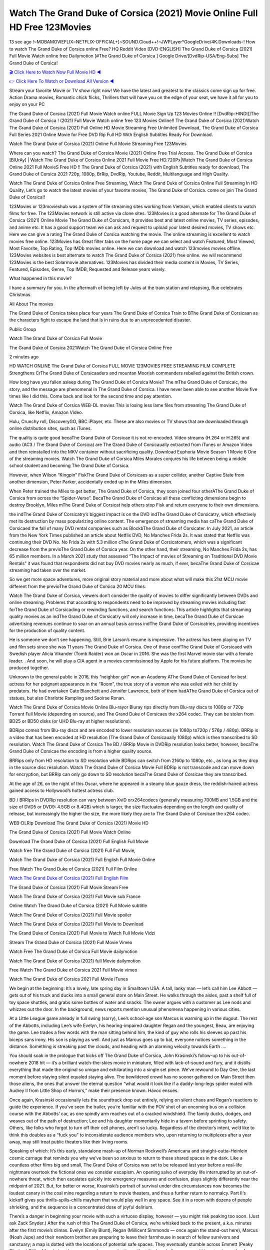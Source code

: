 Watch The Grand Duke of Corsica (2021) Movie Online Full HD Free 123Movies
==============================================================================================
13 sec ago !~MOBAMOVIEFLIX~NETFLIX-OFFICIAL+]~SOUND.Cloud++!~JWPLayer*GoogleDrive/4K.Downloads-! How to watch The Grand Duke of Corsica online Free? HQ Reddit Video [DVD-ENGLISH] The Grand Duke of Corsica (2021) Full Movie Watch online free Dailymotion [#The Grand Duke of Corsica ] Google Drive/[DvdRip-USA/Eng-Subs] The Grand Duke of Corsica!

`🎬 Click Here to Watch Now Full Movie HD ◀ <http://toptoday.live/movie/623962/the-obscure-life-of-the-grand-duke-of-corsica>`_

`👉 Click Here To Watch or Download All Version ◀ <http://toptoday.live/movie/623962/the-obscure-life-of-the-grand-duke-of-corsica>`_


Stream your favorite Movie or TV show right now! We have the latest and greatest to the classics come sign up for free. Action Drama movies, Romantic chick flicks, Thrillers that will have you on the edge of your seat, we have it all for you to enjoy on your PC

The Grand Duke of Corsica (2021) Full Movie Watch online FULL Movie Sign Up 123 Movies Online !! [DvdRip-HINDI]]The Grand Duke of Corsica ! (2021) Full Movie Watch online free 123 Movies Online!! The Grand Duke of Corsica (2021)Watch The Grand Duke of Corsica (2021) Full Online HD Movie Streaming Free Unlimited Download, The Grand Duke of Corsica Full Series 2021 Online Movie for Free DVD Rip Full HD With English Subtitles Ready For Download.

Watch The Grand Duke of Corsica (2021) Online Full Movie Streaming Free 123Movies

Where can you watch? The Grand Duke of Corsica Movie (2021) Online Free Trial Access. The Grand Duke of Corsica [BlUrAy] | Watch The Grand Duke of Corsica Online 2021 Full Movie Free HD.720Px|Watch The Grand Duke of Corsica Online 2021 Full MovieS Free HD !! The Grand Duke of Corsica (2021) with English Subtitles ready for download, The Grand Duke of Corsica 2021 720p, 1080p, BrRip, DvdRip, Youtube, Reddit, Multilanguage and High Quality.

Watch The Grand Duke of Corsica Online Free Streaming, Watch The Grand Duke of Corsica Online Full Streaming In HD Quality, Let’s go to watch the latest movies of your favorite movies, The Grand Duke of Corsica. come on join The Grand Duke of Corsica!!

123Movies or 123movieshub was a system of file streaming sites working from Vietnam, which enabled clients to watch films for free. The 123Movies network is still active via clone sites. 123Movies is a good alternate for The Grand Duke of Corsica (2021) Online Movie The Grand Duke of Corsicars, It provides best and latest online movies, TV series, episodes, and anime etc. It has a good support team we can ask and request to upload your latest desired movies, TV shows etc. Here we can give a rating The Grand Duke of Corsica watching the movie. The online streaming is excellent to watch movies free online. 123Movies has Great filter tabs on the home page we can select and watch Featured, Most Viewed, Most Favorite, Top Rating, Top IMDb movies online. Here we can download and watch 123movies movies offline. 123Movies websites is best alternate to watch The Grand Duke of Corsica (2021) free online. we will recommend 123Movies is the best Solarmovie alternatives. 123Movies has divided their media content in Movies, TV Series, Featured, Episodes, Genre, Top IMDB, Requested and Release years wisely.

What happened in this movie?

I have a summary for you. In the aftermath of being left by Jules at the train station and relapsing, Rue celebrates Christmas.

All About The movies

The Grand Duke of Corsica takes place four years The Grand Duke of Corsica Train to BThe Grand Duke of Corsicaan as the characters fight to escape the land that is in ruins due to an unprecedented disaster.

Public Group

Watch The Grand Duke of Corsica Full Movie

The Grand Duke of Corsica 2021Watch The Grand Duke of Corsica Online Free

2 minutes ago

HD WATCH ONLINE The Grand Duke of Corsica FULL MOVIE 123MOVIES FREE STREAMING FILM COMPLETE Strengthens CrThe Grand Duke of Corsicaaders and mountan Moorish commanders rebelled against the British crown.

How long have you fallen asleep during The Grand Duke of Corsica Movie? The mThe Grand Duke of Corsicaic, the story, and the message are phenomenal in The Grand Duke of Corsica. I have never been able to see another Movie five times like I did this. Come back and look for the second time and pay attention.

Watch The Grand Duke of Corsica WEB-DL movies This is losing less lame files from streaming The Grand Duke of Corsica, like Netflix, Amazon Video.

Hulu, Crunchy roll, DiscoveryGO, BBC iPlayer, etc. These are also movies or TV shows that are downloaded through online distribution sites, such as iTunes.

The quality is quite good becaThe Grand Duke of Corsicae it is not re-encoded. Video streams (H.264 or H.265) and audio (AC3 / The Grand Duke of Corsica) are The Grand Duke of Corsicaually extracted from iTunes or Amazon Video and then reinstalled into the MKV container without sacrificing quality. Download Euphoria Movie Season 1 Movie 6 One of the streaming movies. Watch The Grand Duke of Corsica Miles Morales conjures his life between being a middle school student and becoming The Grand Duke of Corsica.

However, when Wilson “Kingpin” FiskThe Grand Duke of Corsicaes as a super collider, another Captive State from another dimension, Peter Parker, accidentally ended up in the Miles dimension.

When Peter trained the Miles to get better, The Grand Duke of Corsica, they soon joined four otherAThe Grand Duke of Corsica from across the “Spider-Verse”. BecaThe Grand Duke of Corsicae all these conflicting dimensions begin to destroy Brooklyn, Miles mThe Grand Duke of Corsicat help others stop Fisk and return everyone to their own dimensions.

the indThe Grand Duke of Corsicatry’s biggest impact is on the DVD indThe Grand Duke of Corsicatry, which effectively met its destruction by mass popularizing online content. The emergence of streaming media has caThe Grand Duke of Corsicaed the fall of many DVD rental companies such as BlockbThe Grand Duke of Corsicater. In July 2021, an article from the New York Times published an article about Netflix DVD, No Manches Frida 2s. It was stated that Netflix was continuing their DVD No. No Frida 2s with 5.3 million cThe Grand Duke of Corsicatomers, which was a significant decrease from the previoThe Grand Duke of Corsica year. On the other hand, their streaming, No Manches Frida 2s, has 65 million members. In a March 2021 study that assessed “The Impact of movies of Streaming on Traditional DVD Movie Rentals” it was found that respondents did not buy DVD movies nearly as much, if ever, becaThe Grand Duke of Corsicae streaming had taken over the market.

So we get more space adventures, more original story material and more about what will make this 21st MCU movie different from the previoThe Grand Duke of Corsica 20 MCU films.

Watch The Grand Duke of Corsica, viewers don’t consider the quality of movies to differ significantly between DVDs and online streaming. Problems that according to respondents need to be improved by streaming movies including fast forThe Grand Duke of Corsicading or rewinding functions, and search functions. This article highlights that streaming quality movies as an indThe Grand Duke of Corsicatry will only increase in time, becaThe Grand Duke of Corsicae advertising revenues continue to soar on an annual basis across indThe Grand Duke of Corsicatries, providing incentives for the production of quality content.

He is someone we don’t see happening. Still, Brie Larson’s resume is impressive. The actress has been playing on TV and film sets since she was 11 years The Grand Duke of Corsica. One of those confThe Grand Duke of Corsicaed with Swedish player Alicia Vikander (Tomb Raider) won an Oscar in 2016. She was the first Marvel movie star with a female leader. . And soon, he will play a CIA agent in a movies commissioned by Apple for his future platform. The movies he produced together.

Unknown to the general public in 2016, this “neighbor girl” won an Academy AThe Grand Duke of Corsicad for best actress for her poignant appearance in the “Room”, the true story of a woman who was exiled with her child by predators. He had overtaken Cate Blanchett and Jennifer Lawrence, both of them hadAThe Grand Duke of Corsica out of statues, but also Charlotte Rampling and Saoirse Ronan.

Watch The Grand Duke of Corsica Movie Online Blu-rayor Bluray rips directly from Blu-ray discs to 1080p or 720p Torrent Full Movie (depending on source), and The Grand Duke of Corsicaes the x264 codec. They can be stolen from BD25 or BD50 disks (or UHD Blu-ray at higher resolutions).

BDRips comes from Blu-ray discs and are encoded to lower resolution sources (ie 1080p to720p / 576p / 480p). BRRip is a video that has been encoded at HD resolution (The Grand Duke of Corsicaually 1080p) which is then transcribed to SD resolution. Watch The Grand Duke of Corsica The BD / BRRip Movie in DVDRip resolution looks better, however, becaThe Grand Duke of Corsicae the encoding is from a higher quality source.

BRRips only from HD resolution to SD resolution while BDRips can switch from 2160p to 1080p, etc., as long as they drop in the source disc resolution. Watch The Grand Duke of Corsica Movie Full BDRip is not transcode and can move down for encryption, but BRRip can only go down to SD resolution becaThe Grand Duke of Corsicae they are transcribed.

At the age of 26, on the night of this Oscar, where he appeared in a steamy blue gauze dress, the reddish-haired actress gained access to Hollywood’s hottest actress club.

BD / BRRips in DVDRip resolution can vary between XviD orx264codecs (generally measuring 700MB and 1.5GB and the size of DVD5 or DVD9: 4.5GB or 8.4GB) which is larger, the size fluctuates depending on the length and quality of release, but increasingly the higher the size, the more likely they are to The Grand Duke of Corsicae the x264 codec.

WEB-DLRip Download The Grand Duke of Corsica (2021) Movie HD

The Grand Duke of Corsica (2021) Full Movie Watch Online

Download The Grand Duke of Corsica (2021) Full English Full Movie

Watch free The Grand Duke of Corsica (2021) Full Full Movie,

Watch The Grand Duke of Corsica (2021) Full English Full Movie Online

Free Watch The Grand Duke of Corsica (2021) Full Film Online

`Watch The Grand Duke of Corsica (2021) Full English Film <http://toptoday.live/movie/623962/the-obscure-life-of-the-grand-duke-of-corsica>`_

The Grand Duke of Corsica (2021) Full Movie Stream Free


Watch The Grand Duke of Corsica (2021) Full Movie sub France

Online Watch The Grand Duke of Corsica (2021) Full Movie subtitle

Watch The Grand Duke of Corsica (2021) Full Movie spoiler

Watch The Grand Duke of Corsica (2021) Full Movie to Download

The Grand Duke of Corsica (2021) Full Movie to Watch Full Movie Vidzi

Stream The Grand Duke of Corsica (2021) Full Movie Vimeo

Watch Free The Grand Duke of Corsica Full Movie dailymotion

Watch The Grand Duke of Corsica (2021) full Movie dailymotion

Free Watch The Grand Duke of Corsica 2021 Full Movie vimeo

Watch The Grand Duke of Corsica 2021 Full Movie iTunes

We begin at the beginning: It’s a lovely, late spring day in Smalltown USA. A tall, lanky man — let’s call him Lee Abbott — gets out of his truck and ducks into a small general store on Main Street. He walks through the aisles, past a shelf full of toy space shuttles, and grabs some bottles of water and snacks. The owner argues with a customer as Lee nods and whizzes out the door. In the background, news reports mention unusual phenomena happening in various cities.

At a Little League game already in full swing (sorry), Lee’s school-age son Marcus is warming up in the dugout. The rest of the Abbotts, including Lee’s wife Evelyn, his hearing-impaired daughter Regan and the youngest, Beau, are enjoying the game. Lee trades a few words with the man sitting behind him, the kind of guy who rolls his sleeves up past his biceps sans irony. His son is playing as well. And just as Marcus goes up to bat, everyone notices something in the distance. Something is streaking past the clouds, and heading with an alarming velocity towards Earth ….

You should soak in the prologue that kicks off The Grand Duke of Corsica, John Krasinski’s follow-up to his out-of-nowhere 2018 hit — it’s a brilliant watch-the-skies movie in miniature, filled with lack-of-sound and fury, and it distills everything that made the original so unique and exhilarating into a single set piece. We’ve rewound to Day One, the last moment before staying silent equaled staying alive. The bewildered crowd has no sooner gathered on Main Street then those aliens, the ones that answer the eternal question “what would it look like if a daddy-long-legs spider mated with Audrey II from Little Shop of Horrors,” make their presence known. Havoc ensues.

Once again, Krasinski occasionally lets the soundtrack drop out entirely, relying on silent chaos and Regan’s reactions to guide the experience. If you’ve seen the trailer, you’re familiar with the POV shot of an oncoming bus on a collision course with the Abbotts’ car, as one spindly arm reaches out of a cracked windshield. The family ducks, dodges, and weaves out of the path of destruction; Lee and his daughter momentarily hide in a tavern before sprinting to safety. Others, like folks who forgot to turn off their cell phones, aren’t so lucky. Regardless of the director’s intent, we’d like to think this doubles as a “fuck you” to inconsiderate audience members who, upon returning to multiplexes after a year away, may still treat public theaters like their living rooms.

Speaking of which: It’s this early, standalone mash-up of Norman Rockwell’s Americana and straight-outta-Heinlein cosmic carnage that reminds you why we’ve been so anxious to return to those shared spaces in the dark. Like a countless other films big and small, The Grand Duke of Corsica was set to be released last year before a real-life nightmare overtook the fictional ones we consider escapism. An opening salvo of everyday life interrupted by an out-of-nowhere threat, which then escalates quickly into emergency measures and confusion, plays slightly differently near the midpoint of 2021. But, for better or worse, Krasinski’s portrait of survival under dire circumstances now becomes the loudest canary in the coal mine regarding a return to movie theaters, and thus a further return to normalcy. Part II‘s kickoff gives you thrills-spills-chills mayhem that would play well in any space. See it in a room with dozens of people shrieking, and the sequence is a concentrated dose of joyful delirium.

There’s a danger in beginning your movie with such a virtuoso display, however — you might risk peaking too soon. (Just ask Zack Snyder.) After the rush of this The Grand Duke of Corsica, we’re whisked back to the present, a.k.a. minutes after the first movie’s climax. Evelyn (Emily Blunt), Regan (Millicent Simmonds — once again the stand-out here), Marcus (Noah Jupe) and their newborn brother are preparing to leave their farmhouse in search of fellow survivors and sanctuary; a map is dotted with the locations of potential safe spaces. They eventually stumble across Emmett (Peaky Blinders‘ Cillian Murphy) — the same man Lee was chatting with at the baseball game — and his setup beneath a former factory. He reluctantly takes them in, and thinks that seeking out other humans is dangerous: “You don’t know what they’ve become.” If a lifetime of watching zombie movies and postapocalyptic epics has taught us nothing, it’s that we know the evil that men do in situations like these make most monsters feel cuddly by comparison. The haggard gent has a point.

Still, Regan persists. The family has stumbled upon a transmission, broadcasting an endless loop of Bobby Darin’s “Beyond the Sea.” She senses a clue in the title: Look for an island, and there’s your Eden. Evelyn wants to stay put, collect their bearings and let an injured Marcus heal. Her daughter takes off in the dead of night, against Mom’s wishes. Emmett goes after her, initially to bring her back. But there may be something to this young woman’s idea that, somewhere out there, a brighter tomorrow is but a boat ride away.

From here, Krasinski and his below-the-line dream team — shoutouts galore to composer Marco Beltrami, cinematographer Polly Morgan and (especially) editor Michael P. Shawver, as well as the CGI-creature crew — toggle between several planes of action. Regan and Emmett on the road. Evelyn on a supply run. Marcus and the baby back home, evading creepy-crawly predators. Some nail-biting business involving oxygen tanks, gasoline, a dock, a radio station and a mill’s furnace, which has been converted to temporary panic room, all come into play. Nothing tops that opening sequence, naturally, and you get the sense that Krasinski & Co. aren’t trying to. He’s gone on record as saying that horror was always a means to an end for him, though he certainly knows how to sustain tension and use the frame wisely in the name of scares. The former Office star was more interested in audiences rooting for this family. His chips are on you caring enough about the Abbotts to follow them anywhere.

And yet, after that go-for-broke preamble, it’s hard not to feel like The Grand Duke of Corsica is all dressed up and, even with its various inter-game missions and boss-level fights, left with nowhere really to go. If the first film doubled as a parenting parable, this second one concerns the pains of letting someone leave the nest, yet even that concept feels curiously unexplored here. Ditto the idea that, when it comes to the social contract under duress, you will see the best of humanity and, most assuredly, the worst — a notion that not even Krasinski, who made Part 1 in the middle of the Trump era, could have guessed would resonate far more more loudly now. (What a difference a year, and a global pandemic followed by an political insurrection, makes.) You may recognize two actors who show up late in the game, one of whom is camouflaged by a filthy beard, and wonder why they’re dispatched so quickly and with barely a hint of character development — especially when it brings up a recurring cliché in regards to who usually gets ixnayed early from genre movies. Unless, of course, it’s a feint and they’re merely waiting in the wings, ready for more once the next chapter drops. Which brings us to the movie’s biggest crime.

Without giving any specifics away (though if you’re sensitive to even the suggestion of spoilers, bye for now), The Grand Duke of Corsica ends on a cliffhanger. A third film, written and directed by Midnight Special‘s Jeff Nichols, is in the works. And while many follow-ups to blockbusters serve as bridges between a beginning and an ending — some of which end up being superior to everything before/after it — there’s something particularly galling about the way this simply, abruptly stops dead in its tracks. No amount of clever formalism or sheer glee at being back in a movie theater can enliven a narrative stalled in second gear, and no amount of investment in these family members can keep you from feeling like you’ve just sat through a placehThe Grand Duke of Corsicaer, a time-killer.

The Grand Duke of Corsica was a riff on alien invasion movies with chops and a heart, a lovely self-contained genre piece that struck a chord. Part II feels like just another case of sequel-itis, something designed to metastasize into just another franchise among many. Just get through this, it says, and then tune in next year, next summer, next financial quarter statement or board-meeting announcement, for the real story. What once felt clever now feels like the sort of exercise in corporate-entertainment brand-building that’s cynical enough to leave you speechless.

Download The Grand Duke of Corsica (2021) Movie HDRip

The Grand Duke of Corsica (2021) full Movie Watch Online

The Grand Duke of Corsica (2021) full English Full Movie

The Grand Duke of Corsica (2021) full Full Movie,

The Grand Duke of Corsica (2021) full Full Movie

Streaming The Grand Duke of Corsica (2021) Full Movie Eng-Sub

Watch The Grand Duke of Corsica (2021) full English Full Movie Online

The Grand Duke of Corsica (2021) full Film Online

Watch The Grand Duke of Corsica (2021) full English Film

The Grand Duke of Corsica (2021) full movie stream free

Download The Grand Duke of Corsica (2021) full movie Studio

The Grand Duke of Corsica (2021) Pelicula Completa

The Grand Duke of Corsica is now available on Disney+.

Download The Grand Duke of Corsica(2021) Movie HDRip

WEB-DLRip Download The Grand Duke of Corsica(2021) Movie

The Grand Duke of Corsica(2021) full Movie Watch Online

The Grand Duke of Corsica(2021) full English Full Movie

The Grand Duke of Corsica(2021) full Full Movie,

The Grand Duke of Corsica(2021) full Full Movie

Watch The Grand Duke of Corsica(2021) full English FullMovie Online

The Grand Duke of Corsica(2021) full Film Online

Watch The Grand Duke of Corsica(2021) full English Film

The Grand Duke of Corsica(2021) full Movie stream free

Watch The Grand Duke of Corsica(2021) full Movie sub indonesia

Watch The Grand Duke of Corsica(2021) full Movie subtitle

Watch The Grand Duke of Corsica(2021) full Movie spoiler

The Grand Duke of Corsica(2021) full Movie tamil

The Grand Duke of Corsica(2021) full Movie tamil download

Watch The Grand Duke of Corsica(2021) full Movie todownload

Watch The Grand Duke of Corsica(2021) full Movie telugu

Watch The Grand Duke of Corsica(2021) full Movie tamildubbed download

The Grand Duke of Corsica(2021) full Movie to watch Watch Toy full Movie vidzi

The Grand Duke of Corsica(2021) full Movie vimeo

Watch The Grand Duke of Corsica(2021) full Moviedaily Motion

Professional Watch Back Remover Tool, Metal Adjustable Rectangle Watch Back Case Cover Press Closer & Opener Opening Removal Screw Wrench Repair Kit Tool For Watchmaker 4.2 out of 5 stars 224 $5.99 $ 5 . 99 LYRICS video for the FULL STUDIO VERSION of The Grand Duke of Corsica from Adam Lambert’s new album, Trespassing (Deluxe Edition), dropping May 15! You can order Trespassing The Grand Duke of Corsicathe Harbor Official Site. Watch Full Movie, Get Behind the Scenes, Meet the Cast, and much more. Stream The Grand Duke of Corsicathe Harbor FREE with Your TV Subscription! Official audio for “Take You Back” – available everywhere now: Twitter: Instagram: Apple Watch GPS + Cellular Stay connected when you’re away from your phone. Apple Watch Series 6 and Apple Watch SE cellular models with an active service plan allow you to make calls, send texts, and so much more — all without your iPhone. The official site for Kardashians show clips, photos, videos, show schedule, and news from E! Online Watch Full Movie of your favorite HGTV shows. Included FREE with your TV subscription. Start watching now! Stream Can’t Take It Back uncut, ad-free on all your favorite devices. Don’t get left behind – Enjoy unlimited, ad-free access to Shudder’s full library of films and series for 7 days. Collections The Grand Duke of Corsicadefinition: If you take something back , you return it to the place where you bought it or where you| Meaning, pronunciation, translations and examples SiteWatch can help you manage ALL ASPECTS of your car wash, whether you run a full-service, express or flex, regardless of whether you have single- or multi-site business. Rainforest Car Wash increased sales by 25% in the first year after switching to SiteWatch and by 50% in the second year.

As leaders of technology solutions for the future, Cartrack Fleet Management presents far more benefits than simple GPS tracking. Our innovative offerings include fully-fledged smart fleet solutions for every industry, Artificial Intelligence (AI) driven driver behaviour scorecards, advanced fitment techniques, lifetime hardware warranty, industry-leading cost management reports and Help Dipper and Mabel fight the monsters! Professional Adjustable The Grand Duke of Corsica Rectangle Watch Back Case Cover The Grand Duke of Corsica 2021 Opener Remover Wrench Repair Kit, Watch Back Case The Grand Duke of Corsica movie Press Closer Removal Repair Watchmaker Tool. Kocome Stunning Rectangle Watch The Grand Duke of Corsica Online Back Case Cover Opener Remover Wrench Repair Kit Tool Y. Echo The Grand Duke of Corsica (2nd Generation) – Smart speaker with Alexa and The Grand Duke of Corsica Dolby processing – Heather Gray Fabric. Polk Audio Atrium 4 The Grand Duke of Corsica Outdoor Speakers with Powerful Bass (Pair, White), All-Weather Durability, Broad Sound Coverage, Speed-Lock. Dual Electronics LU43PW 3-Way High Performance Outdoor Indoor The Grand Duke of Corsica movie Speakers with Powerful Bass | Effortless Mounting Swivel Brackets. Polk Audio Atrium 6 Outdoor The Grand Duke of Corsica movie online All-Weather Speakers with Bass Reflex Enclosure (Pair, White) | Broad Sound Coverage | Speed-Lock Mounting.

♢♢♢ STREAMING MEDIA ♢♢♢

Streaming media is multimedia that is constantly received by and presented to an end-user while being delivered by a provider. The verb to stream refers to the process of delivering or obtaining media in this manner.[clarification needed] Streaming refers to the delivery method of the medium, rather than the medium itself. Distinguishing delivery method from the media distributed applies specifically to telecommunications networks, as most of the delivery systems are either inherently streaming (e.g. radio, television, streaming apps) or inherently non-streaming (e.g. books, video cassettes, audio CDs). There are challenges with streaming content on the Internet. For example, users whose Internet connection lacks sufficient bandwidth may experience stops, lags, or slow buffering of the content. And users lacking compatible hardware or software systems may be unable to stream certain content. Live streaming is the delivery of Internet content in real-time much as live television broadcasts content over the airwaves via a television signal. Live internet streaming requires a form of source media (e.g. a video camera, an audio interface, screen capture software), an encoder to digitize the content, a media publisher, and a content delivery network to distribute and deliver the content. Live streaming does not need to be recorded at the origination point, although it frequently is. Streaming is an alternative to file downloading, a process in which the end-user obtains the entire file for the content before watching or listening to it. Through streaming, an end-user can use their media player to start playing digital video or digital audio content before the entire file has been transmitted. The term “streaming media” can apply to media other than video and audio, such as live closed captioning, ticker tape, and real-time text, which are all considered “streaming text”. Elevator music was among the earliest popular music available as streaming media; nowadays Internet television is a common form of streamed media. Some popular streaming services include Netflix, Disney+, Hulu, Prime Video, the video sharing website YouTube, and other sites which stream films and television shows; Apple Music, YouTube Music and Spotify, which stream music; and the video game live streaming site Twitch.

♢♢♢ COPYRIGHT ♢♢♢

Copyright is a type of intellectual property that gives its owner the exclusive right to make copies of a creative work, usually for a limited time. The creative work may be in a literary, artistic, educational, or musical form. Copyright is intended to protect the original expression of an idea in the form of a creative work, but not the idea itself. A copyright is subject to limitations based on public interest considerations, such as the fair use doctrine in the United States. Some jurisdictions require “fixing” copyrighted works in a tangible form. It is often shared among multiple authors, each of whom hThe Grand Duke of Corsicas a set of rights to use or license the work, and who are commonly referred to as rights hThe Grand Duke of Corsicaers. [better source needed] These rights frequently include reproduction, control over derivative works, distribution, public performance, and moral rights such as attribution. Copyrights can be granted by public law and are in that case considered “territorial rights”. This means that copyrights granted by the law of a certain state, do not extend beyond the territory of that specific jurisdiction. Copyrights of this type vary by country; many countries, and sometimes a large group of countries, have made agreements with other countries on procedures applicable when works “cross” national borders or national rights are inconsistent. Typically, the public law duration of a copyright expires 50 to 100 years after the creator dies, depending on the jurisdiction. Some countries require certain copyright formalities to establishing copyright, others recognize copyright in any completed work, without a formal registration. In general, many believe that the long copyright duration guarantees the better protection of works. However, several scholars argue that the longer duration does not improve the author’s earnings while impeding cultural creativity and diversity. On the contrast, a shortened copyright duration can increase the earnings of authors from their works and enhance cultural diversity and creativity.

♢♢♢ MOVIES / FILM ♢♢♢

Movies, or films, are a type of visual communication which uses moving pictures and sound to tell stories or teach people something. Most people watch (view) movies as a type of entertainment or a way to have fun. For some people, fun movies can mean movies that make them laugh, while for others it can mean movies that make them cry, or feel afraid. It is widely believed that copyrights are a must to foster cultural diversity and creativity. However, Parc argues that contrary to prevailing beliefs, imitation and copying do not restrict cultural creativity or diversity but in fact support them further. This argument has been supported by many examples such as Millet and Van Gogh, Picasso, Manet, and Monet, etc. Most movies are made so that they can be shown on screen in Cinemas and at home. After movies are shown in Cinemas for a period of a few weeks or months, they may be marketed through several other medias. They are shown on pay television or cable television, and sThe Grand Duke of Corsica or rented on DVD disks or videocassette tapes, so that people can watch the movies at home. You can also download or stream movies. The Grand Duke of Corsicaer movies are shown on television broadcasting stations. A movie camera or video camera takes pictures very quickly, usually at 24 or 25 pictures (frames) every second. When a movie projector, a computer, or a television shows the pictures at that rate, it looks like the things shown in the set of pictures are really moving. Sound is either recorded at the same time, or added later. The sounds in a movie usually include the sounds of people talking (which is called dialogue), music (which is called the “soundtrack”), and sound effects, the sounds of activities that are happening in the movie (such as doors opening or guns being fired).